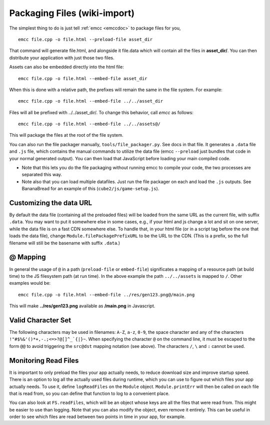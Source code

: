 .. _packaging-files:

==============================
Packaging Files (wiki-import)
==============================

The simplest thing to do is just tell :ref:`emcc <emccdoc>` to package files for you,

::

    emcc file.cpp -o file.html --preload-file asset_dir

That command will generate file.html, and alongside it file.data which will contain all the files in **asset_dir/**. You can then distribute your application with just those two files.

Assets can also be embedded directly into the html file:

::

    emcc file.cpp -o file.html --embed-file asset_dir

When this is done with a relative path, the prefixes will remain the same in the file system. For example:

::

    emcc file.cpp -o file.html --embed-file ../../asset_dir

Files will all be prefixed with ../../asset\_dir/. To change this behavior, call *emcc* as follows:

::

    emcc file.cpp -o file.html --embed-file ../../assets@/

This will package the files at the root of the file system.

You can also run the file packager manually, ``tools/file_packager.py``. See docs in that file. It generates a ``.data`` file and ``.js`` file, which contains the manual commands to utilize the data file (emcc ``--preload`` just bundles that code in your normal generated output).
You can then load that JavaScript before loading your main compiled code.

-  Note that this lets you do the file packaging without running emcc to compile your code, the two processes are separated this way.
-  Note also that you can load multiple datafiles. Just run the file packager on each and load the ``.js`` outputs. See BananaBread for an example of this (``cube2/js/game-setup.js``).

Customizing the data URL
========================

By default the data file (containing all the preloaded files) will be loaded from the same URL as the current file, with suffix ``.data``. You may want to put it somewhere else in some cases, e.g., if your html and js change a lot and sit on one server, while the data file is on a fast CDN somewhere else. To handle that, in your html file (or in a script tag before the one that loads the data file), change ``Module.filePackagePrefixURL`` to be the URL to the CDN. (This is a prefix, so the full filename will still be the basename with suffix ``.data``.)

@ Mapping
=========

In general the usage of ``@`` in a path (``preload-file`` or ``embed-file``) significates a mapping of a resource path (at build time) to the JS filesystem path (at run time). In the above example the path ``../../assets`` is mapped to ``/``. Other examples would be:

::

    emcc file.cpp -o file.html --embed-file ../res/gen123.png@/main.png

This will make **../res/gen123.png** available as **/main.png** in Javascript.

Valid Character Set
===================

The following characters may be used in filenames: ``A-Z``, ``a-z``, ``0-9``, the space character and any of the characters ``!"#$%&'()*+,-.;<=>?@[]^_`{|}~``. When specifying the character ``@`` on the command line, it must be escaped to the form ``@@`` to avoid triggering the ``src@dst`` mapping notation (see above). The characters ``/``, ``\`` and ``:`` cannot be used.

Monitoring Read Files
=====================

It is important to only preload the files your app actually needs, to reduce download size and improve startup speed. There is an option to log all the actually used files during runtime, which you can use to figure out which files your app actually needs. To use it, define ``logReadFiles`` on the ``Module`` object. ``Module.printErr`` will then be called on each file that is read from, so you can define that function to log to a convenient place.

You can also look at ``FS.readFiles``, which will be an object whose keys are all the files that were read from. This might be easier to use than logging. Note that you can also modify the object, even remove it entirely. This can be useful in order to see which files are read between two points in time in your app, for example.



